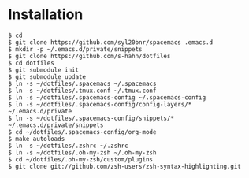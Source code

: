 * Installation
#+BEGIN_SRC shell
$ cd
$ git clone https://github.com/syl20bnr/spacemacs .emacs.d
$ mkdir -p ~/.emacs.d/private/snippets
$ git clone https://github.com/s-hahn/dotfiles
$ cd dotfiles
$ git submodule init
$ git submodule update
$ ln -s ~/dotfiles/.spacemacs ~/.spacemacs
$ ln -s ~/dotfiles/.tmux.conf ~/.tmux.conf
$ ln -s ~/dotfiles/.spacemacs-config ~/.spacemacs-config
$ ln -s ~/dotfiles/.spacemacs-config/config-layers/* ~/.emacs.d/private
$ ln -s ~/dotfiles/.spacemacs-config/snippets/* ~/.emacs.d/private/snippets
$ cd ~/dotfiles/.spacemacs-config/org-mode
$ make autoloads
$ ln -s ~/dotfiles/.zshrc ~/.zshrc
$ ln -s ~/dotfiles/.oh-my-zsh ~/.oh-my-zsh
$ cd ~/dotfiles/.oh-my-zsh/custom/plugins
$ git clone git://github.com/zsh-users/zsh-syntax-highlighting.git
#+END_SRC
